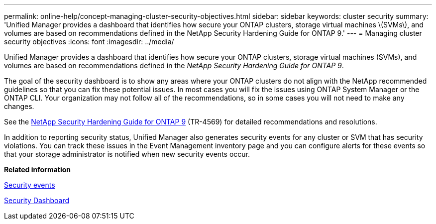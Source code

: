 ---
permalink: online-help/concept-managing-cluster-security-objectives.html
sidebar: sidebar
keywords: cluster security
summary: 'Unified Manager provides a dashboard that identifies how secure your ONTAP clusters, storage virtual machines \(SVMs\), and volumes are based on recommendations defined in the NetApp Security Hardening Guide for ONTAP 9.'
---
= Managing cluster security objectives
:icons: font
:imagesdir: ../media/

[.lead]
Unified Manager provides a dashboard that identifies how secure your ONTAP clusters, storage virtual machines (SVMs), and volumes are based on recommendations defined in the _NetApp Security Hardening Guide for ONTAP 9_.

The goal of the security dashboard is to show any areas where your ONTAP clusters do not align with the NetApp recommended guidelines so that you can fix these potential issues. In most cases you will fix the issues using ONTAP System Manager or the ONTAP CLI. Your organization may not follow all of the recommendations, so in some cases you will not need to make any changes.

See the http://www.netapp.com/us/media/tr-4569.pdf[NetApp Security Hardening Guide for ONTAP 9] (TR-4569) for detailed recommendations and resolutions.

In addition to reporting security status, Unified Manager also generates security events for any cluster or SVM that has security violations. You can track these issues in the Event Management inventory page and you can configure alerts for these events so that your storage administrator is notified when new security events occur.

*Related information*

xref:reference-security-events.adoc[Security events]

xref:concept-security-dashboard.adoc[Security Dashboard]
